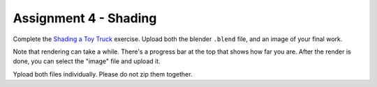.. _Assignment_04:

Assignment 4 - Shading
======================

Complete the `Shading a Toy Truck`_ exercise. Upload both the blender ``.blend``
file, and an image of your final work.

Note that rendering can take a while. There's a progress bar at the top that
shows how far you are. After the render is done, you can select the "image"
file and upload it.

Ypload both files individually. Please do not zip them together.

.. _Shading a Toy Truck: https://cgcookie.com/exercise/shading-a-toy-truck/
